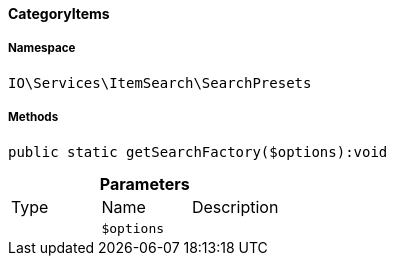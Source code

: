 :table-caption!:
:example-caption!:
:source-highlighter: prettify
:sectids!:

[[io__categoryitems]]
==== CategoryItems





===== Namespace

`IO\Services\ItemSearch\SearchPresets`






===== Methods

[source%nowrap, php]
----

public static getSearchFactory($options):void

----

    







.*Parameters*
|===
|Type |Name |Description
|
a|`$options`
|
|===


